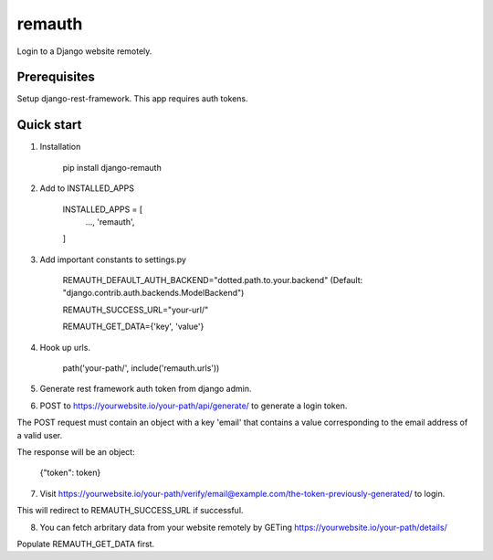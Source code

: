 =======
remauth
=======

Login to a Django website remotely.

Prerequisites
-------------

Setup django-rest-framework. This app requires auth tokens.

Quick start
-----------

1. Installation

    pip install django-remauth

2. Add to INSTALLED_APPS

    INSTALLED_APPS = [
        ...,
        'remauth',
    ]

3. Add important constants to settings.py

    REMAUTH_DEFAULT_AUTH_BACKEND="dotted.path.to.your.backend" (Default: "django.contrib.auth.backends.ModelBackend")

    REMAUTH_SUCCESS_URL="your-url/"

    REMAUTH_GET_DATA={'key', 'value'}

4. Hook up urls.

    path('your-path/', include('remauth.urls'))

5. Generate rest framework auth token from django admin.

6. POST to https://yourwebsite.io/your-path/api/generate/ to generate a login token.

The POST request must contain an object with a key 'email' that contains a value corresponding to the email address of a valid user.

The response will be an object:

    {"token": token}

7. Visit https://yourwebsite.io/your-path/verify/email@example.com/the-token-previously-generated/ to login.

This will redirect to REMAUTH_SUCCESS_URL if successful.

8. You can fetch arbritary data from your website remotely by GETing https://yourwebsite.io/your-path/details/

Populate REMAUTH_GET_DATA first.